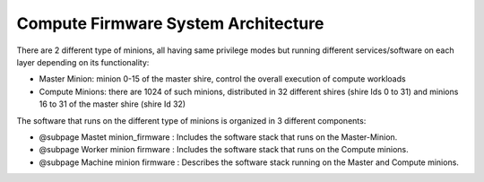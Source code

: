 Compute Firmware System Architecture
===================================

There are 2 different type of minions, all having same privilege modes but running different services/software on each layer depending on its functionality:

* Master Minion: minion 0-15 of the master shire, control the overall execution of compute workloads
* Compute Minions: there are 1024 of such minions, distributed in 32 different shires (shire Ids 0 to 31) and minions 16 to 31 of the master shire (shire Id 32)

The software that runs on the different type of minions is organized in 3 different
components:

* @subpage Mastet minion_firmware : Includes the software stack that runs on the Master-Minion.

* @subpage Worker minion firmware : Includes the software stack that runs on the Compute minions.

* @subpage Machine minion firmware : Describes the software stack running on the Master and Compute minions.

